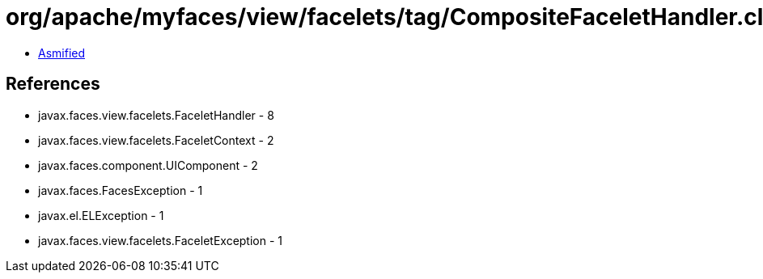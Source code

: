 = org/apache/myfaces/view/facelets/tag/CompositeFaceletHandler.class

 - link:CompositeFaceletHandler-asmified.java[Asmified]

== References

 - javax.faces.view.facelets.FaceletHandler - 8
 - javax.faces.view.facelets.FaceletContext - 2
 - javax.faces.component.UIComponent - 2
 - javax.faces.FacesException - 1
 - javax.el.ELException - 1
 - javax.faces.view.facelets.FaceletException - 1
